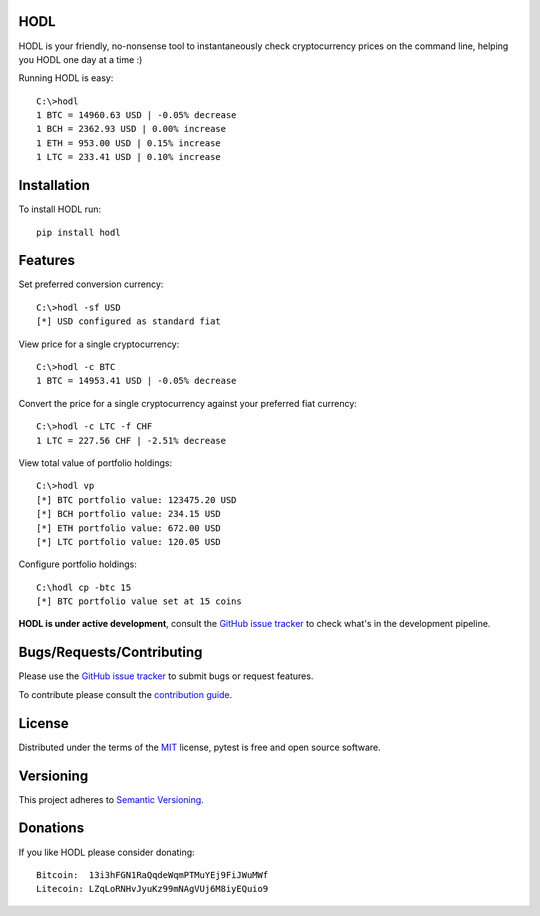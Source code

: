 HODL
------
.. image:: https://img.shields.io/pypi/v/hodl.svg
    :target: https://pypi.python.org/pypi/hodl/1.0.0.dev3

.. image:: https://img.shields.io/pypi/status/hodl.svg
    :target: https://pypi.python.org/pypi/hodl/1.0.0.dev3

.. image:: https://img.shields.io/pypi/pyversions/hodl.svg
    :target: https://pypi.python.org/pypi/hodl/1.0.0.dev3

.. image:: https://travis-ci.org/errantbot/hodl.svg?branch=dev
    :target: https://travis-ci.org/errantbot/hodl

.. image:: https://coveralls.io/repos/github/errantbot/hodl/badge.svg?branch=master
    :target: https://coveralls.io/github/errantbot/hodl?branch=master

HODL is your friendly, no-nonsense tool to instantaneously check cryptocurrency
prices on the command line, helping you HODL one day at a time :)

Running HODL is easy::

    C:\>hodl
    1 BTC = 14960.63 USD | -0.05% decrease
    1 BCH = 2362.93 USD | 0.00% increase
    1 ETH = 953.00 USD | 0.15% increase
    1 LTC = 233.41 USD | 0.10% increase

Installation
------------

To install HODL run::

    pip install hodl

Features
--------

Set preferred conversion currency::

    C:\>hodl -sf USD
    [*] USD configured as standard fiat

View price for a single cryptocurrency::

    C:\>hodl -c BTC
    1 BTC = 14953.41 USD | -0.05% decrease

Convert the price for a single cryptocurrency against your preferred fiat currency::

    C:\>hodl -c LTC -f CHF
    1 LTC = 227.56 CHF | -2.51% decrease

View total value of portfolio holdings::

    C:\>hodl vp
    [*] BTC portfolio value: 123475.20 USD
    [*] BCH portfolio value: 234.15 USD
    [*] ETH portfolio value: 672.00 USD
    [*] LTC portfolio value: 120.05 USD

Configure portfolio holdings::

    C:\hodl cp -btc 15
    [*] BTC portfolio value set at 15 coins

**HODL is under active development**, consult the `GitHub issue tracker <https://github.com/errantbot/hodl/issues>`_ to
check what's in the development pipeline.

Bugs/Requests/Contributing
-------------

Please use the `GitHub issue tracker <https://github.com/errantbot/hodl/issues>`_ to submit bugs or request features.

To contribute please consult the `contribution guide <https://github.com/errantbot/hodl/blob/dev/CONTRIBUTING.md>`_.

License
-------

Distributed under the terms of the `MIT`_ license, pytest is free and open source software.

.. _`MIT`: https://github.com/errantbot/hodl/blob/master/LICENSE.txt

Versioning
----------

This project adheres to `Semantic Versioning <http://semver.org/>`_.

Donations
----------

If you like HODL please consider donating::

    Bitcoin:  13i3hFGN1RaQqdeWqmPTMuYEj9FiJWuMWf
    Litecoin: LZqLoRNHvJyuKz99mNAgVUj6M8iyEQuio9

